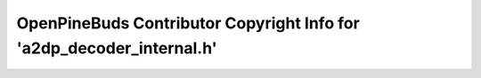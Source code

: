======================================================================
OpenPineBuds Contributor Copyright Info for 'a2dp_decoder_internal.h'
======================================================================

